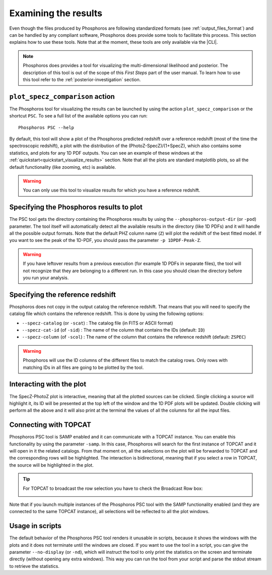 Examining the results
=====================

Even though the files produced by Phosphoros are following standardized formats
(see :ref:`output_files_format`) and can be handled by any compliant software,
Phosphoros does provide some tools to facilitate this process. This section
explains how to use these tools. Note that at the moment, these tools are only
available via the |CLI|.

.. note::

    Phosphoros does provides a tool for visualizing the multi-dimensional
    likelihood and posterior. The description of this tool is out of the scope
    of this *First Steps* part of the user manual. To learn how to use this tool
    refer to the :ref:`posterior-investigation` section.

``plot_specz_comparison`` action
--------------------------------

The Phosphoros tool for visualizing the results can be launched by using the
action ``plot_specz_comparison`` or the shortcut ``PSC``. To see a full list of
the available options you can run::

    Phosphoros PSC --help

By default, this tool will show a plot of the Phosphoros predicted redshift over
a reference redshift (most of the time the spectroscopic redshift), a plot with
the distribution of the (PhotoZ-SpecZ)/(1+SpecZ), which also contains some
statistics, and plots for any 1D PDF outputs. You can see an example of these
windows at the :ref:`quickstart<quickstart_visualize_results>` section. Note
that all the plots are standard matplotlib plots, so all the default
functionality (like zooming, etc) is available.

.. warning::

    You can only use this tool to visualize results for which you have a
    reference redshift.

Specifying the Phosphoros results to plot
-----------------------------------------

The PSC tool gets the directory containing the Phosphoros results by using the
``--phosphoros-output-dir`` (or ``-pod``) parameter. The tool itself will
automatically detect all the available results in the directory (like 1D PDFs)
and it will handle all the possible output formats. Note that the default PHZ
column name (``Z``) will plot the redshift of the best fitted model. If you want
to see the peak of the 1D-PDF, you should pass the parameter ``-p 1DPDF-Peak-Z``.

.. warning::

    If you have leftover results from a previous execution (for example 1D PDFs
    in separate files), the tool will not recognize that they are belonging to
    a different run. In this case you should clean the directory before you run
    your analysis.

Specifying the reference redshift
---------------------------------

Phosphoros does not copy in the output catalog the reference redshift. That
means that you will need to specify the catalog file which contains the reference redshift.
This is done by using the following options:

* ``--specz-catalog`` (or ``-scat``) : The catalog file (in FITS or ASCII format)
* ``--specz-cat-id`` (of ``-sid``) : The name of the column that contains the IDs
  (default: ``ID``)
* ``--specz-column`` (of ``-scol``) : The name of the column that contains the
  reference redshift (default: ``ZSPEC``)

.. warning::

    Phosphoros will use the ID columns of the different files to match the
    catalog rows. Only rows with matching IDs in all files are going to be
    plotted by the tool.

Interacting with the plot
-------------------------

The SpecZ-PhotoZ plot is interactive, meaning that all the plotted sources can
be clicked. Single clicking a source will highlight it, its ID will be presented
at the top left of the window and the 1D PDF plots will be updated. Double
clicking will perform all the above and it will also print at the terminal the
values of all the columns for all the input files.

.. _connecting-with-topcat:

Connecting with TOPCAT
----------------------

Phosphoros PSC tool is SAMP enabled and it can communicate with a TOPCAT
instance. You can enable this functionality by using the parameter ``-samp``.
In this case, Phosphoros will search for the first instance of TOPCAT and it
will open in it the related catalogs. From that moment on, all the selections
on the plot will be forwarded to TOPCAT and the corresponding rows will be
highlighted. The interaction is bidirectional, meaning that if you select a row
in TOPCAT, the source will be highlighted in the plot.

.. tip::

    For TOPCAT to broadcast the row selection you have to check the Broadcast
    Row box:

    .. image:: /_static/first_step/TopcatBroadcastRow.png
       :align: center
       :scale: 50 %

Note that if you launch multiple instances of the Phosphoros PSC tool with the
SAMP functionality enabled (and they are connected to the same TOPCAT instance),
all selections will be reflected to all the plot windows.

Usage in scripts
----------------

The default behavior of the Phosphoros PSC tool renders it unusable in scripts,
because it shows the windows with the plots and it does not terminate until the
windows are closed. If you want to use the tool in a script, you can give the
parameter ``--no-display`` (or ``-nd``), which will instruct the tool to only print
the statistics on the screen and terminate directly (without opening any extra
windows). This way you can run the tool from your script and parse the stdout
stream to retrieve the statistics.